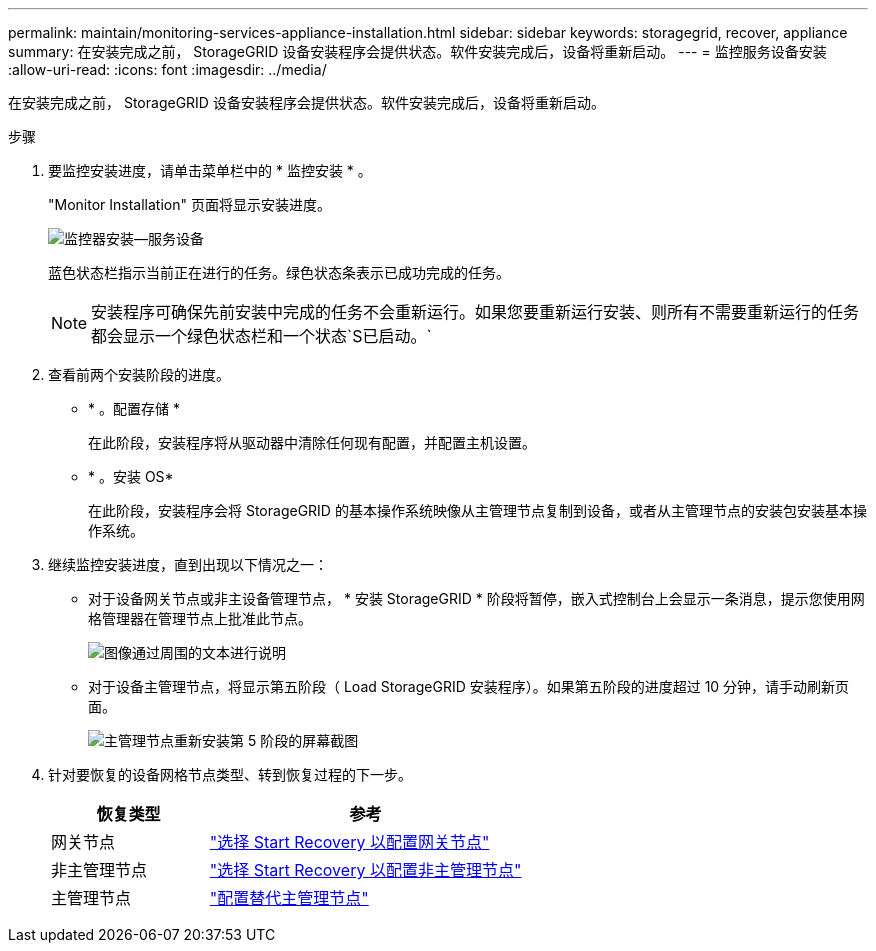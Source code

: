 ---
permalink: maintain/monitoring-services-appliance-installation.html 
sidebar: sidebar 
keywords: storagegrid, recover, appliance 
summary: 在安装完成之前， StorageGRID 设备安装程序会提供状态。软件安装完成后，设备将重新启动。 
---
= 监控服务设备安装
:allow-uri-read: 
:icons: font
:imagesdir: ../media/


[role="lead"]
在安装完成之前， StorageGRID 设备安装程序会提供状态。软件安装完成后，设备将重新启动。

.步骤
. 要监控安装进度，请单击菜单栏中的 * 监控安装 * 。
+
"Monitor Installation" 页面将显示安装进度。

+
image::../media/monitor_installation_services_appl.png[监控器安装—服务设备]

+
蓝色状态栏指示当前正在进行的任务。绿色状态条表示已成功完成的任务。

+

NOTE: 安装程序可确保先前安装中完成的任务不会重新运行。如果您要重新运行安装、则所有不需要重新运行的任务都会显示一个绿色状态栏和一个状态`S已启动。`

. 查看前两个安装阶段的进度。
+
** * 。配置存储 *
+
在此阶段，安装程序将从驱动器中清除任何现有配置，并配置主机设置。

** * 。安装 OS*
+
在此阶段，安装程序会将 StorageGRID 的基本操作系统映像从主管理节点复制到设备，或者从主管理节点的安装包安装基本操作系统。



. 继续监控安装进度，直到出现以下情况之一：
+
** 对于设备网关节点或非主设备管理节点， * 安装 StorageGRID * 阶段将暂停，嵌入式控制台上会显示一条消息，提示您使用网格管理器在管理节点上批准此节点。
+
image::../media/monitor_installation_install_sgws.gif[图像通过周围的文本进行说明]

** 对于设备主管理节点，将显示第五阶段（ Load StorageGRID 安装程序）。如果第五阶段的进度超过 10 分钟，请手动刷新页面。
+
image::../media/monitor_reinstallation_primary_admin.png[主管理节点重新安装第 5 阶段的屏幕截图]



. 针对要恢复的设备网格节点类型、转到恢复过程的下一步。
+
[cols="1a,2a"]
|===
| 恢复类型 | 参考 


 a| 
网关节点
 a| 
link:selecting-start-recovery-to-configure-gateway-node.html["选择 Start Recovery 以配置网关节点"]



 a| 
非主管理节点
 a| 
link:selecting-start-recovery-to-configure-non-primary-admin-node.html["选择 Start Recovery 以配置非主管理节点"]



 a| 
主管理节点
 a| 
link:configuring-replacement-primary-admin-node.html["配置替代主管理节点"]

|===

